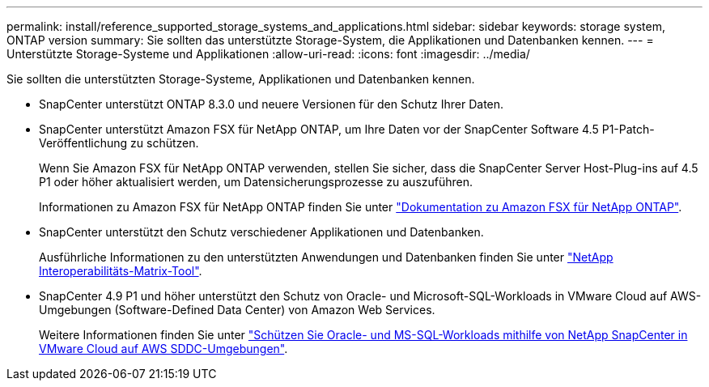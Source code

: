 ---
permalink: install/reference_supported_storage_systems_and_applications.html 
sidebar: sidebar 
keywords: storage system, ONTAP version 
summary: Sie sollten das unterstützte Storage-System, die Applikationen und Datenbanken kennen. 
---
= Unterstützte Storage-Systeme und Applikationen
:allow-uri-read: 
:icons: font
:imagesdir: ../media/


[role="lead"]
Sie sollten die unterstützten Storage-Systeme, Applikationen und Datenbanken kennen.

* SnapCenter unterstützt ONTAP 8.3.0 und neuere Versionen für den Schutz Ihrer Daten.
* SnapCenter unterstützt Amazon FSX für NetApp ONTAP, um Ihre Daten vor der SnapCenter Software 4.5 P1-Patch-Veröffentlichung zu schützen.
+
Wenn Sie Amazon FSX für NetApp ONTAP verwenden, stellen Sie sicher, dass die SnapCenter Server Host-Plug-ins auf 4.5 P1 oder höher aktualisiert werden, um Datensicherungsprozesse zu auszuführen.

+
Informationen zu Amazon FSX für NetApp ONTAP finden Sie unter https://docs.aws.amazon.com/fsx/latest/ONTAPGuide/what-is-fsx-ontap.html["Dokumentation zu Amazon FSX für NetApp ONTAP"^].

* SnapCenter unterstützt den Schutz verschiedener Applikationen und Datenbanken.
+
Ausführliche Informationen zu den unterstützten Anwendungen und Datenbanken finden Sie unter https://imt.netapp.com/matrix/imt.jsp?components=116859;&solution=1257&isHWU&src=IMT["NetApp Interoperabilitäts-Matrix-Tool"^].

* SnapCenter 4.9 P1 und höher unterstützt den Schutz von Oracle- und Microsoft-SQL-Workloads in VMware Cloud auf AWS-Umgebungen (Software-Defined Data Center) von Amazon Web Services.
+
Weitere Informationen finden Sie unter https://community.netapp.com/t5/Tech-ONTAP-Blogs/Protect-Oracle-MS-SQL-workloads-using-NetApp-SnapCenter-in-VMware-Cloud-on-AWS/ba-p/449168["Schützen Sie Oracle- und MS-SQL-Workloads mithilfe von NetApp SnapCenter in VMware Cloud auf AWS SDDC-Umgebungen"].


